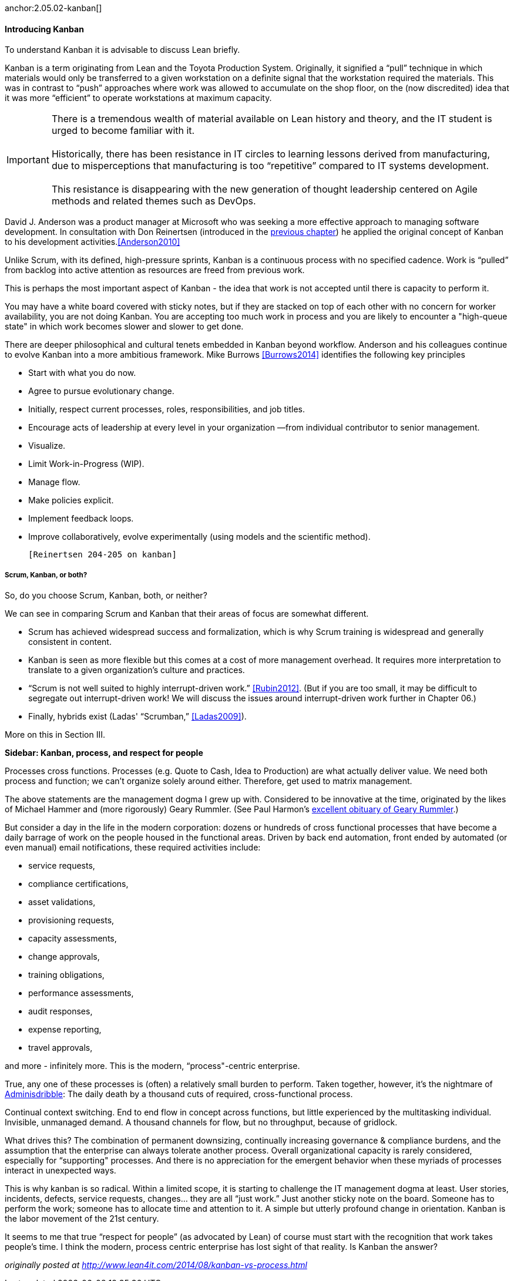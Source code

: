 anchor:2.05.02-kanban[]

==== Introducing Kanban

To understand Kanban it is advisable to discuss Lean briefly.

Kanban is a term originating from Lean and the Toyota Production System. Originally, it signified a “pull” technique in which materials would only be transferred to a given workstation on a definite signal that the workstation required the materials. This was in contrast to “push” approaches where work was allowed to accumulate on the shop floor, on the (now discredited) idea that it was more “efficient” to operate workstations at maximum capacity.

IMPORTANT: There is a tremendous wealth of material available on Lean history and theory, and the IT student is urged to become familiar with it. +
 +
Historically, there has been resistance in IT circles to learning lessons derived from manufacturing, due to misperceptions that manufacturing is too “repetitive” compared to IT systems development. +
 +
 This resistance is disappearing with the new generation of thought leadership centered on Agile methods and related themes such as DevOps.

David J. Anderson was a product manager at Microsoft who was seeking a more effective approach to managing software development. In consultation with Don Reinertsen (introduced in the http://dm-academy.github.io/aitm/#_lean_lean_product_development_and_don_reinertsen[previous chapter]) he applied the original concept of Kanban to his development activities.<<Anderson2010>>

Unlike Scrum, with its defined, high-pressure sprints, Kanban is a continuous process with no specified cadence. Work is “pulled” from backlog into active attention as resources are freed from previous work.

This is perhaps the most important aspect of Kanban - the idea that work is not accepted until there is capacity to perform it.

You may have a white board covered with sticky notes, but if they are stacked on top of each other with no concern for worker availability, you are not doing Kanban. You are accepting too much work in process and you are likely to encounter a "high-queue state" in which work becomes slower and slower to get done.

There are deeper philosophical and cultural tenets embedded in Kanban beyond workflow. Anderson and his colleagues continue to evolve Kanban into a more ambitious framework. Mike Burrows <<Burrows2014>> identifies the following key principles

* Start with what you do now.
* Agree to pursue evolutionary change.
* Initially, respect current processes, roles, responsibilities, and job titles.
* Encourage acts of leadership at every level in your organization —from individual contributor to senior management.
* Visualize.
* Limit Work-in-Progress (WIP).
* Manage flow.
* Make policies explicit.
* Implement feedback loops.
* Improve collaboratively, evolve experimentally (using models and the scientific method).

 [Reinertsen 204-205 on kanban]

===== Scrum, Kanban, or both?

So, do you choose Scrum, Kanban, both, or neither?

We can see in comparing Scrum and Kanban that their areas of focus are somewhat different.

* Scrum has achieved widespread success and formalization, which is why Scrum training is widespread and generally consistent in content.
* Kanban is seen as more flexible but this comes at a cost of more management overhead. It requires more interpretation to translate to a given organization’s culture and practices.
* “Scrum is not well suited to highly interrupt-driven work.” <<Rubin2012>>. (But if you are too small, it may be difficult to segregate out interrupt-driven work! We will discuss the issues around interrupt-driven work further in Chapter 06.)
* Finally, hybrids exist (Ladas' “Scrumban,” <<Ladas2009>>).

More on this in Section III.

****
*Sidebar: Kanban, process, and respect for people*

Processes cross functions.
Processes (e.g. Quote to Cash, Idea to Production) are what actually deliver value.
We need both process and function; we can’t organize solely around either.
Therefore, get used to matrix management.

The above statements are the management dogma I grew up with. Considered to be innovative at the time, originated by the likes of Michael Hammer and (more rigorously) Geary Rummler. (See Paul Harmon's http://www.bptrends.com/publicationfiles/advisor20081209.pdf[excellent obituary of Geary Rummler].)

But consider a day in the life in the modern corporation: dozens or hundreds of cross functional processes that have become a daily barrage of work on the people housed in the functional areas. Driven by back end automation, front ended by automated (or even manual) email notifications, these required activities include:

* service requests,
* compliance certifications,
* asset validations,
* provisioning requests,
* capacity assessments,
* change approvals,
* training obligations,
* performance assessments,
* audit responses,
* expense reporting,
* travel approvals,

and more - infinitely more. This is the modern, “process"-centric enterprise.

True, any one of these processes is (often) a relatively small burden to perform. Taken together, however, it’s the nightmare of http://www.waywordradio.org/adminisdribble_1/[Adminisdribble]: The daily death by a thousand cuts of required, cross-functional process.

Continual context switching. End to end flow in concept across functions, but little experienced by the multitasking individual. Invisible, unmanaged demand. A thousand channels for flow, but no throughput, because of gridlock.

What drives this? The combination of permanent downsizing, continually increasing governance & compliance burdens, and the assumption that the enterprise can always tolerate another process. Overall organizational capacity is rarely considered, especially for “supporting" processes. And there is no appreciation for the emergent behavior when these myriads of processes interact in unexpected ways.

This is why kanban is so radical. Within a limited scope, it is starting to challenge the IT management dogma at least. User stories, incidents, defects, service requests, changes… they are all “just work.” Just another sticky note on the board. Someone has to perform the work; someone has to allocate time and attention to it. A simple but utterly profound change in orientation. Kanban is the labor movement of the 21st century.

It seems to me that true “respect for people” (as advocated by Lean) of course must start with the recognition that work takes people’s time. I think the modern, process centric enterprise has lost sight of that reality. Is Kanban the answer?

_originally posted at http://www.lean4it.com/2014/08/kanban-vs-process.html_
****

